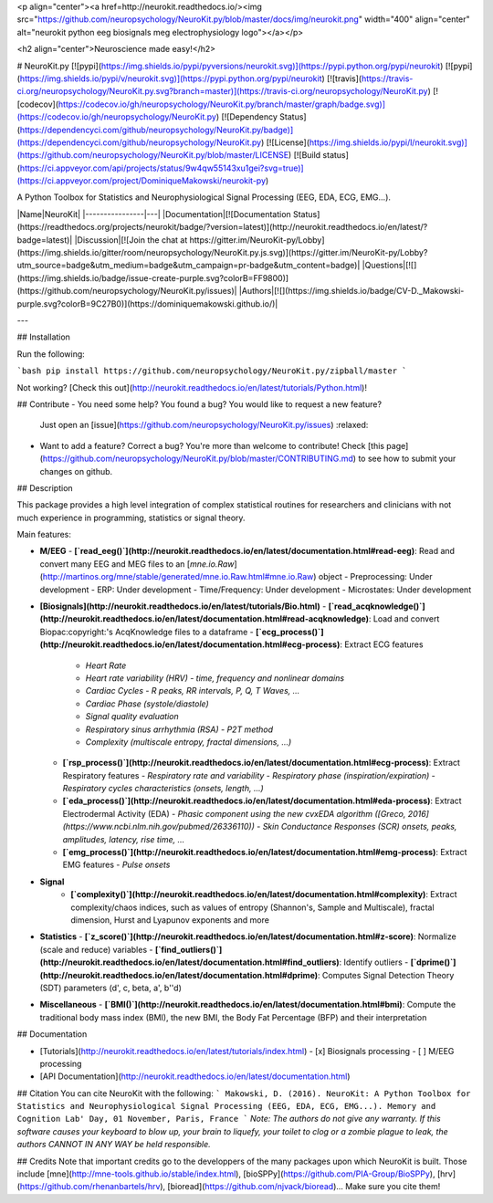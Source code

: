 <p align="center"><a href=http://neurokit.readthedocs.io/><img src="https://github.com/neuropsychology/NeuroKit.py/blob/master/docs/img/neurokit.png" width="400" align="center" alt="neurokit python eeg biosignals meg electrophysiology logo"></a></p>

<h2 align="center">Neuroscience made easy!</h2>


# NeuroKit.py 
[![pypi](https://img.shields.io/pypi/pyversions/neurokit.svg)](https://pypi.python.org/pypi/neurokit) [![pypi](https://img.shields.io/pypi/v/neurokit.svg)](https://pypi.python.org/pypi/neurokit) [![travis](https://travis-ci.org/neuropsychology/NeuroKit.py.svg?branch=master)](https://travis-ci.org/neuropsychology/NeuroKit.py) [![codecov](https://codecov.io/gh/neuropsychology/NeuroKit.py/branch/master/graph/badge.svg)](https://codecov.io/gh/neuropsychology/NeuroKit.py) [![Dependency Status](https://dependencyci.com/github/neuropsychology/NeuroKit.py/badge)](https://dependencyci.com/github/neuropsychology/NeuroKit.py) [![License](https://img.shields.io/pypi/l/neurokit.svg)](https://github.com/neuropsychology/NeuroKit.py/blob/master/LICENSE) [![Build status](https://ci.appveyor.com/api/projects/status/9w4qw55143xu1gei?svg=true)](https://ci.appveyor.com/project/DominiqueMakowski/neurokit-py)

A Python Toolbox for Statistics and Neurophysiological Signal Processing (EEG, EDA, ECG, EMG...).



|Name|NeuroKit|
|----------------|---|
|Documentation|[![Documentation Status](https://readthedocs.org/projects/neurokit/badge/?version=latest)](http://neurokit.readthedocs.io/en/latest/?badge=latest)|
|Discussion|[![Join the chat at https://gitter.im/NeuroKit-py/Lobby](https://img.shields.io/gitter/room/neuropsychology/NeuroKit.py.js.svg)](https://gitter.im/NeuroKit-py/Lobby?utm_source=badge&utm_medium=badge&utm_campaign=pr-badge&utm_content=badge)|
|Questions|[![](https://img.shields.io/badge/issue-create-purple.svg?colorB=FF9800)](https://github.com/neuropsychology/NeuroKit.py/issues)|
|Authors|[![](https://img.shields.io/badge/CV-D._Makowski-purple.svg?colorB=9C27B0)](https://dominiquemakowski.github.io/)|

---


## Installation

Run the following:

```bash
pip install https://github.com/neuropsychology/NeuroKit.py/zipball/master
```

Not working? [Check this out](http://neurokit.readthedocs.io/en/latest/tutorials/Python.html)!


## Contribute
- You need some help? You found a bug? You would like to request a new feature? 
  Just open an [issue](https://github.com/neuropsychology/NeuroKit.py/issues) :relaxed:
- Want to add a feature? Correct a bug? You're more than welcome to contribute!
  Check [this page](https://github.com/neuropsychology/NeuroKit.py/blob/master/CONTRIBUTING.md) to see how to submit your changes on github.

## Description

This package provides a high level integration of complex statistical routines for researchers and clinicians with not much experience in programming, statistics or signal theory.

Main features:

- **M/EEG**
  - **[`read_eeg()`](http://neurokit.readthedocs.io/en/latest/documentation.html#read-eeg)**: Read and convert many EEG and MEG files to an [`mne.io.Raw`](http://martinos.org/mne/stable/generated/mne.io.Raw.html#mne.io.Raw) object
  - Preprocessing: Under development
  - ERP: Under development
  - Time/Frequency: Under development
  - Microstates: Under development
- **[Biosignals](http://neurokit.readthedocs.io/en/latest/tutorials/Bio.html)**
  - **[`read_acqknowledge()`](http://neurokit.readthedocs.io/en/latest/documentation.html#read-acqknowledge)**: Load and convert Biopac:copyright:'s AcqKnowledge files to a dataframe
  - **[`ecg_process()`](http://neurokit.readthedocs.io/en/latest/documentation.html#ecg-process)**: Extract ECG features
    - *Heart Rate*
    - *Heart rate variability (HRV) - time, frequency and nonlinear domains*
    - *Cardiac Cycles - R peaks, RR intervals, P, Q, T Waves, ...*
    - *Cardiac Phase (systole/diastole)*
    - *Signal quality evaluation*
    - *Respiratory sinus arrhythmia (RSA) - P2T method*
    - *Complexity (multiscale entropy, fractal dimensions, ...)*
  - **[`rsp_process()`](http://neurokit.readthedocs.io/en/latest/documentation.html#ecg-process)**: Extract Respiratory features
    - *Respiratory rate and variability*
    - *Respiratory phase (inspiration/expiration)*
    - *Respiratory cycles characteristics (onsets, length, ...)*
  - **[`eda_process()`](http://neurokit.readthedocs.io/en/latest/documentation.html#eda-process)**: Extract Electrodermal Activity (EDA)
    - *Phasic component using the new cvxEDA algorithm ([Greco, 2016](https://www.ncbi.nlm.nih.gov/pubmed/26336110))*
    - *Skin Conductance Responses (SCR) onsets, peaks, amplitudes, latency, rise time, ...*
  - **[`emg_process()`](http://neurokit.readthedocs.io/en/latest/documentation.html#emg-process)**: Extract EMG features
    - *Pulse onsets*
- **Signal**
    - **[`complexity()`](http://neurokit.readthedocs.io/en/latest/documentation.html#complexity)**: Extract complexity/chaos indices, such as values of entropy (Shannon's, Sample and Multiscale), fractal dimension, Hurst and Lyapunov exponents and more
- **Statistics**
  - **[`z_score()`](http://neurokit.readthedocs.io/en/latest/documentation.html#z-score)**: Normalize (scale and reduce) variables
  - **[`find_outliers()`](http://neurokit.readthedocs.io/en/latest/documentation.html#find_outliers)**: Identify outliers
  - **[`dprime()`](http://neurokit.readthedocs.io/en/latest/documentation.html#dprime)**: Computes Signal Detection Theory (SDT) parameters (d', c, beta, a', b''d)
- **Miscellaneous**
  - **[`BMI()`](http://neurokit.readthedocs.io/en/latest/documentation.html#bmi)**: Compute the traditional body mass index (BMI), the new BMI, the Body Fat Percentage (BFP) and their interpretation






## Documentation

- [Tutorials](http://neurokit.readthedocs.io/en/latest/tutorials/index.html)
  - [x] Biosignals processing
  - [ ] M/EEG processing
- [API Documentation](http://neurokit.readthedocs.io/en/latest/documentation.html)


## Citation
You can cite NeuroKit with the following:
```
Makowski, D. (2016). NeuroKit: A Python Toolbox for Statistics and Neurophysiological Signal Processing (EEG, EDA, ECG, EMG...).
Memory and Cognition Lab' Day, 01 November, Paris, France
```
*Note: The authors do not give any warranty. If this software causes your keyboard to blow up, your brain to liquefy, your toilet to clog or a zombie plague to leak, the authors CANNOT IN ANY WAY be held responsible.*

## Credits
Note that important credits go to the developpers of the many packages upon which NeuroKit is built. Those include [mne](http://mne-tools.github.io/stable/index.html), [bioSPPy](https://github.com/PIA-Group/BioSPPy), [hrv](https://github.com/rhenanbartels/hrv), [bioread](https://github.com/njvack/bioread)... Make sure you cite them!


